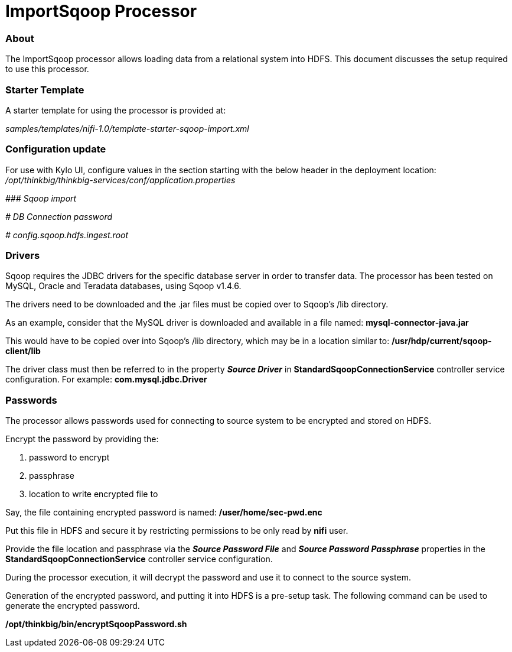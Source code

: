 = ImportSqoop Processor

=== About
The ImportSqoop processor allows loading data from a relational system into HDFS.
This document discusses the setup required to use this processor.

=== Starter Template
A starter template for using the processor is provided at:

_samples/templates/nifi-1.0/template-starter-sqoop-import.xml_


=== Configuration update
For use with Kylo UI, configure values in the section starting with the below header in the deployment location: _/opt/thinkbig/thinkbig-services/conf/application.properties_

_\### Sqoop import_

_# DB Connection password_

_# config.sqoop.hdfs.ingest.root_

=== Drivers
Sqoop requires the JDBC drivers for the specific database server in order to transfer data.
The processor has been tested on MySQL, Oracle and Teradata databases, using Sqoop v1.4.6.

The drivers need to be downloaded and the .jar files must be copied over to Sqoop's /lib directory.

As an example, consider that the MySQL driver is downloaded and available in a file named: *mysql-connector-java.jar*

This would have to be copied over into Sqoop's /lib directory, which may be in a location similar to: */usr/hdp/current/sqoop-client/lib*

The driver class must then be referred to in the property *_Source Driver_* in *StandardSqoopConnectionService* controller service configuration. For example: *com.mysql.jdbc.Driver*


=== Passwords
The processor allows passwords used for connecting to source system to be encrypted and stored on HDFS.

Encrypt the password by providing the:

    . password to encrypt
    . passphrase
    . location to write encrypted file to

Say, the file containing encrypted password is named: */user/home/sec-pwd.enc*

Put this file in HDFS and secure it by restricting permissions to be only read by *nifi* user.

Provide the file location and passphrase via the *_Source Password File_* and *_Source Password Passphrase_* properties in the *StandardSqoopConnectionService* controller service configuration.

During the processor execution, it will decrypt the password and use it to connect to the source system.

Generation of the encrypted password, and putting it into HDFS is a pre-setup task. The following command can be used to generate the encrypted password.

*/opt/thinkbig/bin/encryptSqoopPassword.sh*
